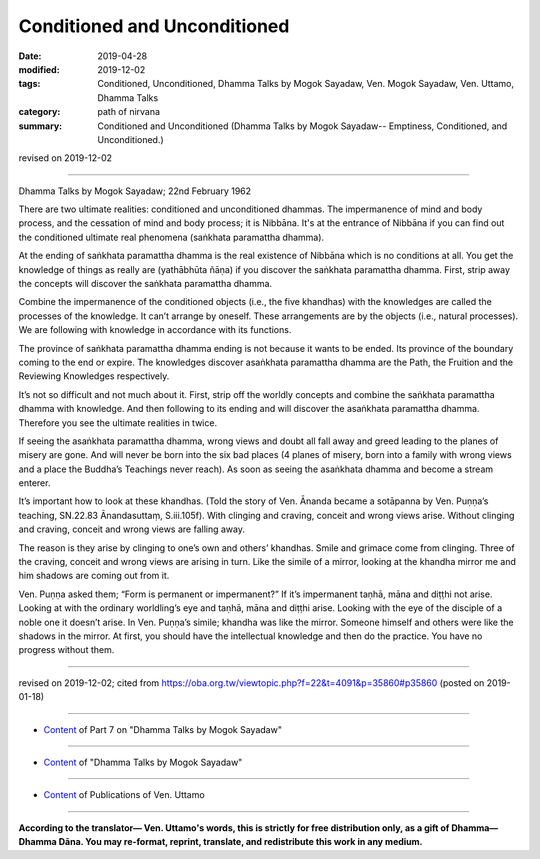 ==========================================
Conditioned and Unconditioned
==========================================

:date: 2019-04-28
:modified: 2019-12-02
:tags: Conditioned, Unconditioned, Dhamma Talks by Mogok Sayadaw, Ven. Mogok Sayadaw, Ven. Uttamo, Dhamma Talks
:category: path of nirvana
:summary: Conditioned and Unconditioned (Dhamma Talks by Mogok Sayadaw-- Emptiness, Conditioned, and Unconditioned.)

revised on 2019-12-02

------

Dhamma Talks by Mogok Sayadaw; 22nd February 1962

There are two ultimate realities: conditioned and unconditioned dhammas. The impermanence of mind and body process, and the cessation of mind and body process; it is Nibbāna. It's at the entrance of Nibbāna if you can find out the conditioned ultimate real phenomena (saṅkhata paramattha dhamma).

At the ending of saṅkhata paramattha dhamma is the real existence of Nibbāna which is no conditions at all. You get the knowledge of things as really are (yathābhūta ñāṇa) if you discover the saṅkhata paramattha dhamma. First, strip away the concepts will discover the saṅkhata paramattha dhamma. 

Combine the impermanence of the conditioned objects (i.e., the five khandhas) with the knowledges are called the processes of the knowledge. It can’t arrange by oneself. These arrangements are by the objects (i.e., natural processes). We are following with knowledge in accordance with its functions. 

The province of saṅkhata paramattha dhamma ending is not because it wants to be ended. Its province of the boundary coming to the end or expire. The knowledges discover asaṅkhata paramattha dhamma are the Path, the Fruition and the Reviewing Knowledges respectively. 

It’s not so difficult and not much about it. First, strip off the worldly concepts and combine the saṅkhata paramattha dhamma with knowledge. And then following to its ending and will discover the asaṅkhata paramattha dhamma. Therefore you see the ultimate realities in twice. 

If seeing the asaṅkhata paramattha dhamma, wrong views and doubt all fall away and greed leading to the planes of misery are gone. And will never be born into the six bad places (4 planes of misery, born into a family with wrong views and a place the Buddha’s Teachings never reach). As soon as seeing the asaṅkhata dhamma and become a stream enterer. 

It’s important how to look at these khandhas. (Told the story of Ven. Ānanda became a sotāpanna by Ven. Puṇṇa’s teaching, SN.22.83 Ānandasuttaṃ, S.iii.105f). With clinging and craving, conceit and wrong views arise. Without clinging and craving, conceit and wrong views are falling away. 

The reason is they arise by clinging to one’s own and others’ khandhas. Smile and grimace come from clinging. Three of the craving, conceit and wrong views are arising in turn. Like the simile of a mirror, looking at the khandha mirror me and him shadows are coming out from it. 

Ven. Puṇṇa asked them; “Form is permanent or impermanent?” If it’s impermanent taṇhā, māna and diṭṭhi not arise. Looking at with the ordinary worldling’s eye and taṇhā, māna and diṭṭhi arise. Looking with the eye of the disciple of a noble one it doesn’t arise. In Ven. Puṇṇa’s simile; khandha was like the mirror. Someone himself and others were like the shadows in the mirror. At first, you should have the intellectual knowledge and then do the practice. You have no progress without them.

------

revised on 2019-12-02; cited from https://oba.org.tw/viewtopic.php?f=22&t=4091&p=35860#p35860 (posted on 2019-01-18)

------

- `Content <{filename}pt07-content-of-part07%zh.rst>`__ of Part 7 on "Dhamma Talks by Mogok Sayadaw"

------

- `Content <{filename}content-of-dhamma-talks-by-mogok-sayadaw%zh.rst>`__ of "Dhamma Talks by Mogok Sayadaw"

------

- `Content <{filename}../publication-of-ven-uttamo%zh.rst>`__ of Publications of Ven. Uttamo

------

**According to the translator— Ven. Uttamo's words, this is strictly for free distribution only, as a gift of Dhamma—Dhamma Dāna. You may re-format, reprint, translate, and redistribute this work in any medium.**

..
  12-02 rev. proofread by bhante
  09-12 rev. proofread by bhante
  2019-04-25  create rst; post on 04-28